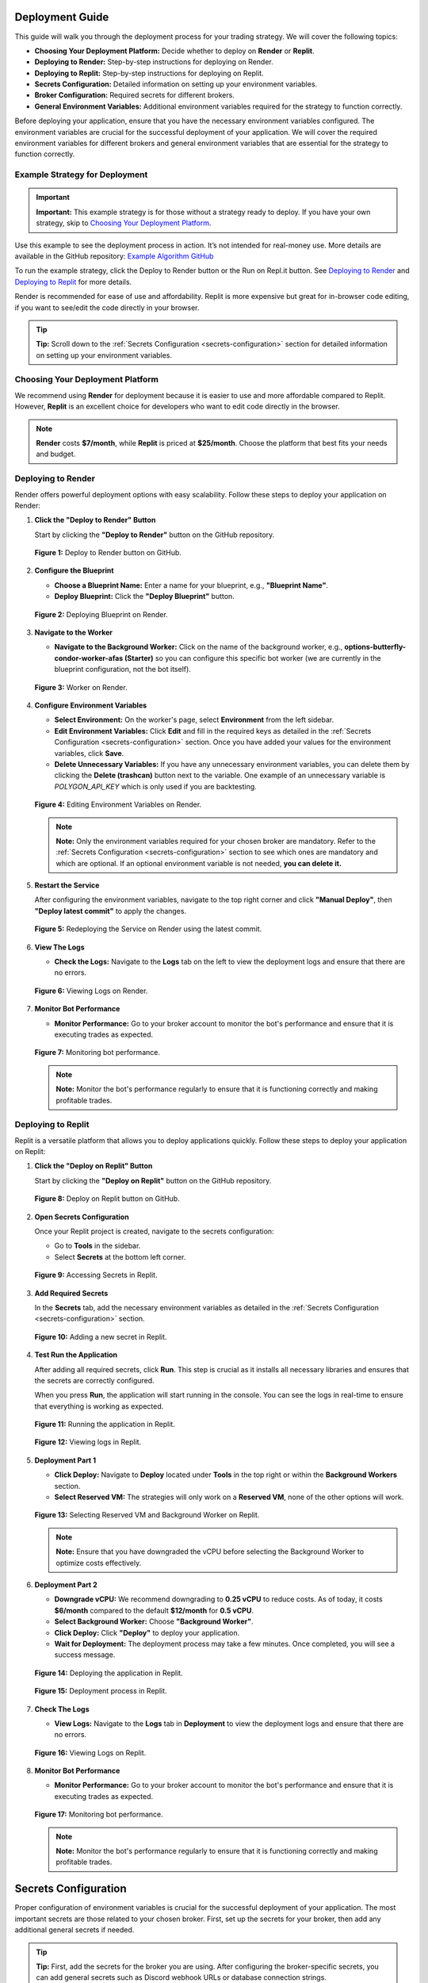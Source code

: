 Deployment Guide
================

This guide will walk you through the deployment process for your trading strategy. We will cover the following topics:

- **Choosing Your Deployment Platform:** Decide whether to deploy on **Render** or **Replit**.
- **Deploying to Render:** Step-by-step instructions for deploying on Render.
- **Deploying to Replit:** Step-by-step instructions for deploying on Replit.
- **Secrets Configuration:** Detailed information on setting up your environment variables.
- **Broker Configuration:** Required secrets for different brokers.
- **General Environment Variables:** Additional environment variables required for the strategy to function correctly.

Before deploying your application, ensure that you have the necessary environment variables configured. The environment variables are crucial for the successful deployment of your application. We will cover the required environment variables for different brokers and general environment variables that are essential for the strategy to function correctly.

Example Strategy for Deployment
-------------------------------

.. important::

   **Important:** This example strategy is for those without a strategy ready to deploy. If you have your own strategy, skip to `Choosing Your Deployment Platform <#id1>`_.

Use this example to see the deployment process in action. It’s not intended for real-money use. More details are available in the GitHub repository: `Example Algorithm GitHub <https://github.com/Lumiwealth-Strategies/stock_example_algo>`_

To run the example strategy, click the Deploy to Render button or the Run on Repl.it button. See `Deploying to Render <#id2>`_ and `Deploying to Replit <#id3>`_ for more details.

.. raw:: html

    <div style="display: flex; justify-content: center; gap: 20px; margin-bottom: 20px;">
        <a href="https://render.com/deploy?repo=https://github.com/Lumiwealth-Strategies/stock_example_algo" target="_blank">
            <img src="https://render.com/images/deploy-to-render-button.svg" alt="Deploy to Render" style="width: 200px; height: auto;">
        </a>
        <a href="https://replit.com/new/github/Lumiwealth-Strategies/stock_example_algo" target="_blank">
            <img src="https://replit.com/badge/github/Lumiwealth-Strategies/stock_example_algo" alt="Replit" style="width: 200px; height: auto;">
        </a>
    </div>

Render is recommended for ease of use and affordability. Replit is more expensive but great for in-browser code editing, if you want to see/edit the code directly in your browser.

.. tip::

   **Tip:** Scroll down to the :ref:`Secrets Configuration <secrets-configuration>` section for detailed information on setting up your environment variables.

Choosing Your Deployment Platform
---------------------------------

We recommend using **Render** for deployment because it is easier to use and more affordable compared to Replit. However, **Replit** is an excellent choice for developers who want to edit code directly in the browser.

.. note::

   **Render** costs **$7/month**, while **Replit** is priced at **$25/month**. Choose the platform that best fits your needs and budget.

Deploying to Render
-------------------

Render offers powerful deployment options with easy scalability. Follow these steps to deploy your application on Render:

1. **Click the "Deploy to Render" Button**

   Start by clicking the **"Deploy to Render"** button on the GitHub repository.

   .. figure:: _static/images/render_deploy_button.png
      :alt: Deploy to Render Button
      :align: center

      **Figure 1:** Deploy to Render button on GitHub.

2. **Configure the Blueprint**

   - **Choose a Blueprint Name:** Enter a name for your blueprint, e.g., **"Blueprint Name"**.
   - **Deploy Blueprint:** Click the **"Deploy Blueprint"** button.

   .. figure:: _static/images/render_deploy_blueprint.png
      :alt: Deploy Blueprint on Render
      :align: center

      **Figure 2:** Deploying Blueprint on Render.

3. **Navigate to the Worker**

   - **Navigate to the Background Worker:** Click on the name of the background worker, e.g., **options-butterfly-condor-worker-afas (Starter)** so you can configure this specific bot worker (we are currently in the blueprint configuration, not the bot itself).

   .. figure:: _static/images/render_worker.png
      :alt: Worker on Render
      :align: center

      **Figure 3:** Worker on Render.

4. **Configure Environment Variables**

   - **Select Environment:** On the worker's page, select **Environment** from the left sidebar.
   - **Edit Environment Variables:** Click **Edit** and fill in the required keys as detailed in the :ref:`Secrets Configuration <secrets-configuration>` section. Once you have added your values for the environment variables, click **Save**.
   - **Delete Unnecessary Variables:** If you have any unnecessary environment variables, you can delete them by clicking the **Delete (trashcan)** button next to the variable. One example of an unnecessary variable is `POLYGON_API_KEY` which is only used if you are backtesting.

   .. figure:: _static/images/render_worker_environment.png
      :alt: Environment Settings on Render
      :align: center

      **Figure 4:** Editing Environment Variables on Render.

   .. note::

      **Note:** Only the environment variables required for your chosen broker are mandatory. Refer to the :ref:`Secrets Configuration <secrets-configuration>` section to see which ones are mandatory and which are optional. If an optional environment variable is not needed, **you can delete it.**

5. **Restart the Service**

   After configuring the environment variables, navigate to the top right corner and click **"Manual Deploy"**, then **"Deploy latest commit"** to apply the changes.

   .. figure:: _static/images/render_redeploy.png
      :alt: Restart Service on Render
      :align: center

      **Figure 5:** Redeploying the Service on Render using the latest commit.

6. **View The Logs**

   - **Check the Logs:** Navigate to the **Logs** tab on the left to view the deployment logs and ensure that there are no errors.

   .. figure:: _static/images/render_logs.png
      :alt: Logs on Render
      :align: center

      **Figure 6:** Viewing Logs on Render.

7. **Monitor Bot Performance**

   - **Monitor Performance:** Go to your broker account to monitor the bot's performance and ensure that it is executing trades as expected.

   .. figure:: _static/images/replit_monitor_bot.png
      :alt: Monitor bot performance
      :align: center

      **Figure 7:** Monitoring bot performance.

   .. note::

      **Note:** Monitor the bot's performance regularly to ensure that it is functioning correctly and making profitable trades.

Deploying to Replit
-------------------

Replit is a versatile platform that allows you to deploy applications quickly. Follow these steps to deploy your application on Replit:

1. **Click the "Deploy on Replit" Button**

   Start by clicking the **"Deploy on Replit"** button on the GitHub repository.

   .. figure:: _static/images/deploy_replit_button.png
      :alt: Deploy on Replit Button
      :align: center

      **Figure 8:** Deploy on Replit button on GitHub.

2. **Open Secrets Configuration**

   Once your Replit project is created, navigate to the secrets configuration:

   - Go to **Tools** in the sidebar.
   - Select **Secrets** at the bottom left corner.

   .. figure:: _static/images/replit_tools_secrets.png
      :alt: Replit Tools -> Secrets
      :align: center

      **Figure 9:** Accessing Secrets in Replit.

3. **Add Required Secrets**

   In the **Secrets** tab, add the necessary environment variables as detailed in the :ref:`Secrets Configuration <secrets-configuration>` section.

   .. figure:: _static/images/replit_add_secret.png
      :alt: Adding a new secret in Replit
      :align: center

      **Figure 10:** Adding a new secret in Replit.

4. **Test Run the Application**

   After adding all required secrets, click **Run**. This step is crucial as it installs all necessary libraries and ensures that the secrets are correctly configured.

   When you press **Run**, the application will start running in the console. You can see the logs in real-time to ensure that everything is working as expected.

   .. figure:: _static/images/replit_run.png
      :alt: Running the application in Replit
      :align: center

      **Figure 11:** Running the application in Replit.

   .. figure:: _static/images/replit_logs.png
      :alt: Viewing logs in Replit
      :align: center

      **Figure 12:** Viewing logs in Replit.

5. **Deployment Part 1**

   - **Click Deploy:** Navigate to **Deploy** located under **Tools** in the top right or within the **Background Workers** section.
   - **Select Reserved VM:** The strategies will only work on a **Reserved VM**, none of the other options will work.

   .. figure:: _static/images/replit_reserved_vm.png
      :alt: Select Reserved VM and Background Worker
      :align: center

      **Figure 13:** Selecting Reserved VM and Background Worker on Replit.

   .. note::

      **Note:** Ensure that you have downgraded the vCPU before selecting the Background Worker to optimize costs effectively.

6. **Deployment Part 2**

   - **Downgrade vCPU:** We recommend downgrading to **0.25 vCPU** to reduce costs. As of today, it costs **$6/month** compared to the default **$12/month** for **0.5 vCPU**.
   - **Select Background Worker:** Choose **"Background Worker"**.
   - **Click Deploy:** Click **"Deploy"** to deploy your application.
   - **Wait for Deployment:** The deployment process may take a few minutes. Once completed, you will see a success message.

   .. figure:: _static/images/replit_deploy.png
      :alt: Deploying the application in Replit
      :align: center

      **Figure 14:** Deploying the application in Replit.

   .. figure:: _static/images/replit_deploy_process.png
      :alt: Deployment process
      :align: center

      **Figure 15:** Deployment process in Replit.

7. **Check The Logs**

   - **View Logs:** Navigate to the **Logs** tab in **Deployment** to view the deployment logs and ensure that there are no errors.

   .. figure:: _static/images/replit_deploy_logs.png
      :alt: Logs on Replit
      :align: center

      **Figure 16:** Viewing Logs on Replit.

8. **Monitor Bot Performance**

   - **Monitor Performance:** Go to your broker account to monitor the bot's performance and ensure that it is executing trades as expected.

   .. figure:: _static/images/replit_monitor_bot.png
      :alt: Monitor bot performance
      :align: center

      **Figure 17:** Monitoring bot performance.

   .. note::

      **Note:** Monitor the bot's performance regularly to ensure that it is functioning correctly and making profitable trades.

Secrets Configuration
=====================

Proper configuration of environment variables is crucial for the successful deployment of your application. The most important secrets are those related to your chosen broker. First, set up the secrets for your broker, then add any additional general secrets if needed.

.. tip::

   **Tip:** First, add the secrets for the broker you are using. After configuring the broker-specific secrets, you can add general secrets such as Discord webhook URLs or database connection strings.

.. important::

   **The secrets required for your chosen broker are mandatory, you only need to pick one. Also, depending on the strategy you are running, you might also need to set the `LIVE_CONFIG` environment variable.**

Broker Configuration
====================

To support different brokers, we have separate sections. Choose the one that corresponds to the broker you are using.

Tradier Configuration
---------------------

Tradier is great because they can trade stocks, options, and soon futures. Tradier also offers an incredible plan for $10/month, providing commission-free options trading. This can save a lot of money for those day trading options or engaging in similar activities. To create an account, visit the `Tradier <https://tradier.com/>`_ website.

.. list-table:: Tradier Configuration
   :widths: 25 50 25
   :header-rows: 1

   * - **Secret**
     - **Description**
     - **Example**
   * - TRADIER_ACCESS_TOKEN
     - Your Access Token from Tradier
     - qTRz3zUrl9244AHUw4AoyAPgvYra
   * - TRADIER_ACCOUNT_NUMBER
     - Your Account Number from Tradier
     - VA12204793
   * - TRADIER_IS_PAPER
     - **Set to "True"** to use the paper trading API, **set to "False"** to use the real money trading API. Defaults to True.
     - True

Alpaca Configuration
--------------------

Alpaca is great because they're a commission-free broker specifically designed for API trading, which aligns perfectly with our platform. Alpaca supports trading stocks, crypto, and soon options, with their APIs working seamlessly for automated trading strategies. To create an account, visit the `Alpaca <https://alpaca.markets/>`_ website.

.. list-table:: Alpaca Configuration
   :widths: 25 50 25
   :header-rows: 1

   * - **Secret**
     - **Description**
     - **Example**
   * - ALPACA_API_KEY
     - Your API key from your Alpaca brokerage account
     - PK7T6YVAX6PMH1EM20YN
   * - ALPACA_API_SECRET
     - Your secret key from your Alpaca brokerage account
     - 9WgJLS3wIXq54FCpHwwZjCp8JCfJfKuwSrYskKMA
   * - ALPACA_IS_PAPER
     - **Set to "True"** to use the Alpaca paper trading API, **set to "False"** to use the Alpaca real money trading API. Defaults to True.
     - True

Coinbase Configuration
----------------------

Coinbase is a cryptocurrency broker that is easy to set up and operates across all United States, including New York, which is typically challenging to find for crypto brokers. It offers a wide range of cryptocurrencies with user-friendly APIs. To create an account, visit the `Coinbase <https://www.coinbase.com/>`_ website.

.. list-table:: Coinbase Configuration
   :widths: 25 50 25
   :header-rows: 1

   * - **Secret**
     - **Description**
     - **Example**
   * - COINBASE_API_KEY
     - Your API key for Coinbase. **Required** if you are using Coinbase as your broker.
     - STeea9fhIsznTMpIHQjUdEqOliTJ0JAvZ
   * - COINBASE_API_SECRET
     - Your API secret for Coinbase. **Required** if you are using Coinbase as your broker.
     - NUzcnprsXjxxOUxRhQE5k2K1XnqLPcKH2XCUTIfkCw==
   * - COINBASE_IS_SANDBOX
     - **Set to "True"** to use the Coinbase sandbox (paper trading) API, **set to "False"** to use the Coinbase real money trading API. Defaults to False.
     - False

Kraken Configuration
--------------------

Kraken is an excellent cryptocurrency broker offering very low fees and a wide range of cryptocurrencies, likely more than Coinbase. It is ideal for users focused on crypto trading with competitive pricing. To create an account, visit the `Kraken <https://www.kraken.com/>`_ website.

.. list-table:: Kraken Configuration
   :widths: 25 50 25
   :header-rows: 1

   * - **Secret**
     - **Description**
     - **Example**
   * - KRAKEN_API_KEY
     - Your API key from Kraken. **Required** if you are using Kraken as your broker.
     - XyZ1234567890abcdef
   * - KRAKEN_API_SECRET
     - Your API secret for Kraken. **Required** if you are using Kraken as your broker.
     - abcdef1234567890abcdef1234567890abcdef1234

Interactive Brokers Configuration
---------------------------------

Interactive Brokers is ideal for international users as they offer a wide array of asset classes, including stocks, options, futures, forex, CFDs, and more. Their global presence makes them suitable for users around the world. To create an account, visit the `Interactive Brokers <https://www.interactivebrokers.com/>`_ website.

.. list-table:: Interactive Brokers Configuration
   :widths: 25 50 25
   :header-rows: 1

   * - **Secret**
     - **Description**
     - **Example**
   * - INTERACTIVE_BROKERS_PORT
     - Socket port for Interactive Brokers.
     - 7497
   * - INTERACTIVE_BROKERS_CLIENT_ID
     - Client ID for Interactive Brokers.
     - 123456
   * - INTERACTIVE_BROKERS_IP
     - IP address for Interactive Brokers (defaults to "127.0.0.1"). **Required** if you are using Interactive Brokers as your broker.
     - 127.0.0.1
   * - IB_SUBACCOUNT
     - Subaccount for Interactive Brokers. **Required** if you are using Interactive Brokers as your broker.
     - Subaccount1

General Environment Variables
=============================

In addition to broker-specific secrets, the following environment variables are required for the strategy to function correctly:

.. list-table:: General Environment Variables
   :widths: 25 50 25
   :header-rows: 1

   * - **Secret**
     - **Description**
     - **Example**
   * - LIVE_CONFIG
     - Your live config file, only needed for strategies that have multiple configurations (there will be a folder named "configurations" in the src/ folder) and if you are running the strategy live.
     - paper_1
   * - IS_BACKTESTING
     - **(Optional)** Set to **"True"** to run the strategy in backtesting mode, set to **"False"** to run the strategy live (defaults to False).
     - False
   * - POLYGON_API_KEY
     - **(Optional)** Your API key from your Polygon account, only needed if you are backtesting.
     - a7py0zIdhxde6QkX8OjjKNp7cD87hwKU
   * - DISCORD_WEBHOOK_URL
     - **(Optional)** Your Discord webhook URL, only needed if you want to send notifications to Discord. Learn how to get a Discord webhook URL here: `Discord Webhooks <https://support.discord.com/hc/en-us/articles/228383668-Intro-to-Webhooks>`_
     - https://discord.com/api/webhooks/123456789/
   * - DB_CONNECTION_STR
     - **(Optional)** Your connection string to your account history database, only needed if you want to save your account history to a database.
     - sqlite:///account_history.db
   * - STRATEGY_NAME
     - **(Optional)** The name of the strategy. This will change the strategy_id in the database and in the Discord messages.
     - My Strategy
   * - MARKET
     - **(Optional)** The market you want the bot to think it is. Eg. "24/7" will make the bot think it is trading in a 24/7 market.
     - 24/7

.. tip::

   **Tip:** If you are running the strategy on your own computer, create a `.env` file in the same directory as `main.py` and add the environment variables there instead of using Replit or Render secrets.

Final Steps
-----------

After configuring all the necessary environment variables and deploying your application on your chosen platform, ensure that everything is running smoothly:

- **Verify Deployment:** Check the deployment logs to ensure there are no errors.
- **Test Functionality:** Perform a few tests to confirm that the application behaves as expected.
- **Monitor Performance:** Use the monitoring tools provided by Render or Replit to keep an eye on your application's performance.

Conclusion
----------

Deploying your application is straightforward with our GitHub deployment buttons for **Render** and **Replit**. By following this guide, you can quickly set up your environment variables and get your application live. Happy deploying! 🎉

For further assistance, refer to the `Render Documentation <https://render.com/docs>`_ or the `Replit Documentation <https://docs.replit.com/>`_.
